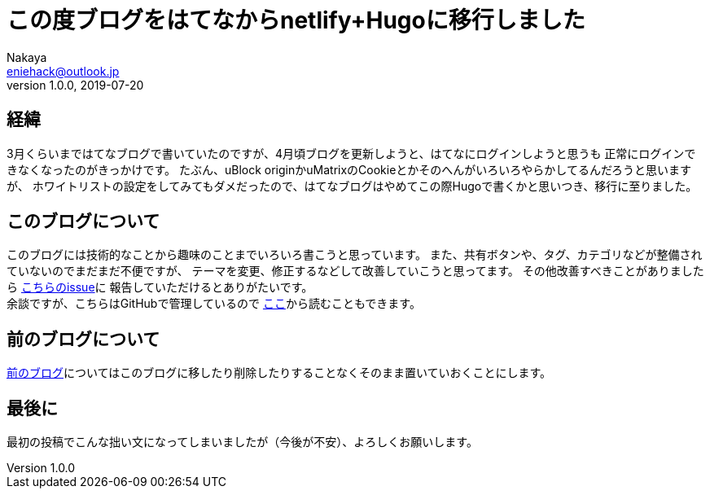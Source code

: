 = この度ブログをはてなからnetlify+Hugoに移行しました
Nakaya <eniehack@outlook.jp>
1.0.0, 2019-07-20

[[process]]
== 経緯

3月くらいまではてなブログで書いていたのですが、4月頃ブログを更新しようと、はてなにログインしようと思うも
正常にログインできなくなったのがきっかけです。
たぶん、uBlock originかuMatrixのCookieとかそのへんがいろいろやらかしてるんだろうと思いますが、
ホワイトリストの設定をしてみてもダメだったので、はてなブログはやめてこの際Hugoで書くかと思いつき、移行に至りました。

[[about-this-blog]]
== このブログについて

このブログには技術的なことから趣味のことまでいろいろ書こうと思っています。
また、共有ボタンや、タグ、カテゴリなどが整備されていないのでまだまだ不便ですが、
テーマを変更、修正するなどして改善していこうと思ってます。
その他改善すべきことがありましたら https://github.com/eniehack/blog/issues[こちらのissue]に
報告していただけるとありがたいです。 +
余談ですが、こちらはGitHubで管理しているので https://github.com/eniehack/blog[ここ]から読むこともできます。

[[about-before-blog]]
== 前のブログについて

https://eniehack.hatenablog.com[前のブログ]についてはこのブログに移したり削除したりすることなくそのまま置いていおくことにします。

[[last]]
== 最後に

最初の投稿でこんな拙い文になってしまいましたが（今後が不安）、よろしくお願いします。

